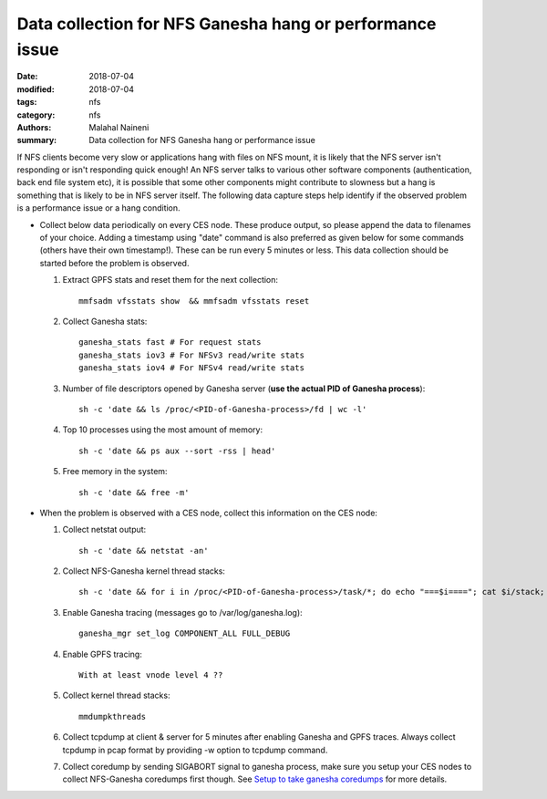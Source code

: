 =========================================================
Data collection for NFS Ganesha hang or performance issue
=========================================================

:date: 2018-07-04
:modified: 2018-07-04
:tags: nfs
:category: nfs
:authors: Malahal Naineni
:summary: Data collection for NFS Ganesha hang or performance issue


If NFS clients become very slow or applications hang with files on NFS
mount, it is likely that the NFS server isn't responding or isn't
responding quick enough! An NFS server talks to various other software
components (authentication, back end file system etc), it is possible
that some other components might contribute to slowness but a hang is
something that is likely to be in NFS server itself. The following data
capture steps help identify if the observed problem is a performance
issue or a hang condition.

- Collect below data periodically on every CES node. These produce
  output, so please append the data to filenames of your choice. Adding
  a timestamp using "date" command is also preferred as given below for
  some commands (others have their own timestamp!).  These can be run
  every 5 minutes or less. This data collection should be started before
  the problem is observed.

  #. Extract GPFS stats and reset them for the next collection::

        mmfsadm vfsstats show  && mmfsadm vfsstats reset 

  #. Collect Ganesha stats::

        ganesha_stats fast # For request stats
        ganesha_stats iov3 # For NFSv3 read/write stats
        ganesha_stats iov4 # For NFSv4 read/write stats

  #. Number of file descriptors opened by Ganesha server (**use the actual PID of Ganesha process**)::

        sh -c 'date && ls /proc/<PID-of-Ganesha-process>/fd | wc -l'

  #. Top 10 processes using the most amount of memory::

        sh -c 'date && ps aux --sort -rss | head'

  #. Free memory in the system::

        sh -c 'date && free -m'

- When the problem is observed with a CES node, collect this information on
  the CES node:

  #. Collect netstat output::

        sh -c 'date && netstat -an'

  #. Collect NFS-Ganesha kernel thread stacks::

        sh -c 'date && for i in /proc/<PID-of-Ganesha-process>/task/*; do echo "===$i===="; cat $i/stack; done'

  #. Enable Ganesha tracing (messages go to /var/log/ganesha.log)::

        ganesha_mgr set_log COMPONENT_ALL FULL_DEBUG

  #. Enable GPFS tracing::

        With at least vnode level 4 ??

  #. Collect kernel thread stacks::

        mmdumpkthreads

  #. Collect tcpdump at client & server for 5 minutes after enabling
     Ganesha and GPFS traces. Always collect tcpdump in pcap format by
     providing -w option to tcpdump command.

  #. Collect coredump by sending SIGABORT signal to ganesha process,
     make sure you setup your CES nodes to collect NFS-Ganesha coredumps
     first though. See `Setup to take ganesha coredumps
     <{filename}../coredump/coredump.rst>`_ for more details.
